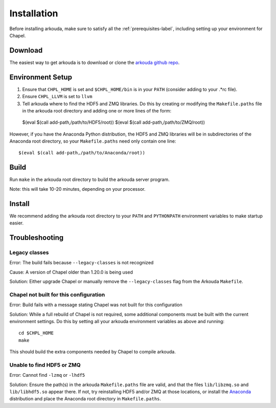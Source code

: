 .. _installation-label:

#################
Installation
#################

Before installing arkouda, make sure to satisfy all the :ref:`prerequisites-label`, including setting up your environment for Chapel.

*****************
Download
*****************

The easiest way to get arkouda is to download or clone the `arkouda github repo`_.

.. _arkouda github repo: TO DO ADD URL

*****************
Environment Setup
*****************

1. Ensure that ``CHPL_HOME`` is set and ``$CHPL_HOME/bin`` is in your ``PATH`` (consider adding to your .*rc file).
2. Ensure ``CHPL_LLVM`` is set to ``llvm``
3. Tell arkouda where to find the HDF5 and ZMQ libraries. Do this by creating or modifying the ``Makefile.paths`` file in the arkouda root directory and adding one or more lines of the form::

  $(eval $(call add-path,/path/to/HDF5/root))
  $(eval $(call add-path,/path/to/ZMQ/root))

However, if you have the Anaconda Python distribution, the HDF5 and ZMQ libraries will be in subdirectories of the Anaconda root directory, so your ``Makefile.paths`` need only contain one line::

  $(eval $(call add-path,/path/to/Anaconda/root))

****************
Build
****************

Run ``make`` in the arkouda root directory to build the arkouda server program.

Note: this will take 10-20 minutes, depending on your processor.

****************
Install
****************

We recommend adding the arkouda root directory to your ``PATH`` and ``PYTHONPATH`` environment variables to make startup easier.

****************
Troubleshooting
****************

Legacy classes
=====================

Error: The build fails because ``--legacy-classes`` is not recognized

Cause: A version of Chapel older than 1.20.0 is being used

Solution: Either upgrade Chapel or manually remove the ``--legacy-classes`` flag from the Arkouda ``Makefile``.

Chapel not built for this configuration
==========================================

Error: Build fails with a message stating Chapel was not built for this configuration

Solution: While a full rebuild of Chapel is not required, some additional components must be built with the current environment settings. Do this by setting all your arkouda environment variables as above and running::

  cd $CHPL_HOME
  make

This should build the extra components needed by Chapel to compile arkouda.

Unable to find HDF5 or ZMQ
============================================

Error: Cannot find ``-lzmq`` or ``-lhdf5``

Solution: Ensure the path(s) in the arkouda ``Makefile.paths`` file are valid, and that the files ``lib/libzmq.so`` and ``lib/libhdf5.so`` appear there. If not, try reinstalling HDF5 and/or ZMQ at those locations, or install the Anaconda_ distribution and place the Anaconda root directory in ``Makefile.paths``.

.. _Anaconda: https://www.anaconda.com/distribution/
